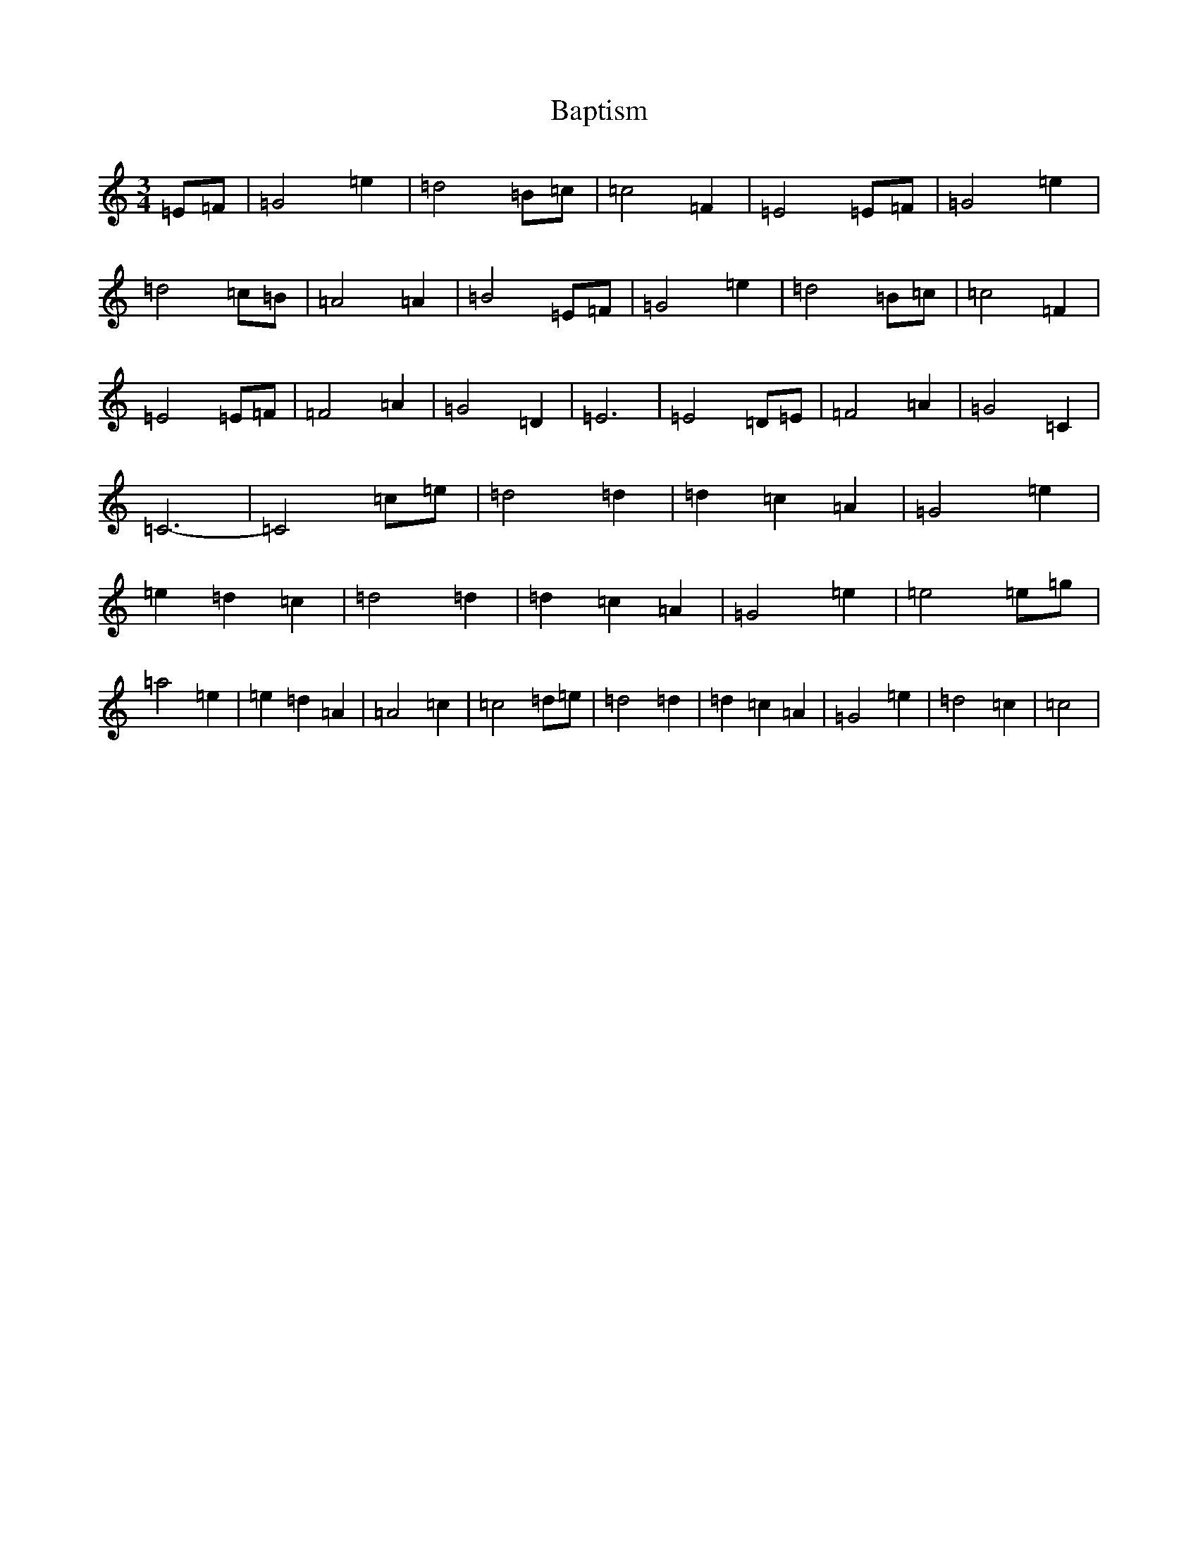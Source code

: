 X: 1412
T: Baptism
S: https://thesession.org/tunes/2326#setting2326
R: waltz
M:3/4
L:1/8
K: C Major
=E=F|=G4=e2|=d4=B=c|=c4=F2|=E4=E=F|=G4=e2|=d4=c=B|=A4=A2|=B4=E=F|=G4=e2|=d4=B=c|=c4=F2|=E4=E=F|=F4=A2|=G4=D2|=E6|=E4=D=E|=F4=A2|=G4=C2|=C6-|=C4=c=e|=d4=d2|=d2=c2=A2|=G4=e2|=e2=d2=c2|=d4=d2|=d2=c2=A2|=G4=e2|=e4=e=g|=a4=e2|=e2=d2=A2|=A4=c2|=c4=d=e|=d4=d2|=d2=c2=A2|=G4=e2|=d4=c2|=c4|
